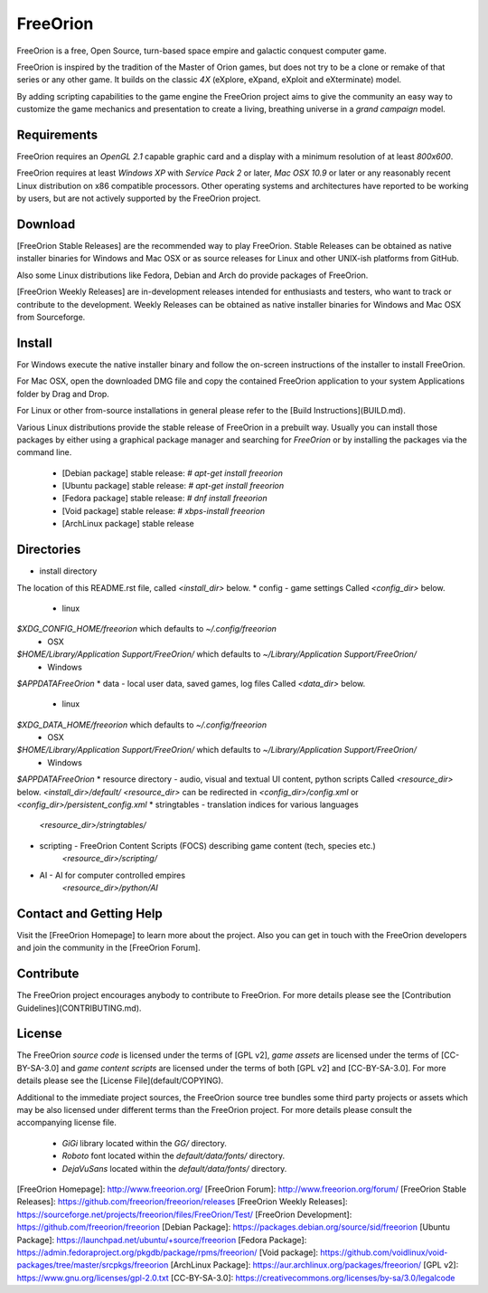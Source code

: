=========
FreeOrion
=========

FreeOrion is a free, Open Source, turn-based space empire and galactic conquest
computer game.

FreeOrion is inspired by the tradition of the Master of Orion games, but does
not try to be a clone or remake of that series or any other game.  It builds
on the classic *4X* (eXplore, eXpand, eXploit and eXterminate) model.

By adding scripting capabilities to the game engine the FreeOrion project aims
to give the community an easy way to customize the game mechanics and
presentation to create a living, breathing universe in a *grand campaign* model.


Requirements
------------

FreeOrion requires an *OpenGL 2.1* capable graphic card and a display with a
minimum resolution of at least *800x600*.

FreeOrion requires at least *Windows XP* with *Service Pack 2* or later,
*Mac OSX 10.9* or later or any reasonably recent Linux distribution on x86
compatible processors.  Other operating systems and architectures have reported
to be working by users, but are not actively supported by the FreeOrion project.


Download
--------

[FreeOrion Stable Releases] are the recommended way to play FreeOrion.  Stable
Releases can be obtained as native installer binaries for Windows and Mac OSX
or as source releases for Linux and other UNIX-ish platforms from GitHub.

Also some Linux distributions like Fedora, Debian and Arch do provide packages
of FreeOrion.

[FreeOrion Weekly Releases] are in-development releases intended for enthusiasts
and testers, who want to track or contribute to the development.  Weekly
Releases can be obtained as native installer binaries for Windows and Mac OSX
from Sourceforge.


Install
-------

For Windows execute the native installer binary and follow the on-screen
instructions of the installer to install FreeOrion.

For Mac OSX, open the downloaded DMG file and copy the contained FreeOrion
application to your system Applications folder by Drag and Drop.

For Linux or other from-source installations in general please refer to the
[Build Instructions](BUILD.md).

Various Linux distributions provide the stable release of FreeOrion in
a prebuilt way.  Usually you can install those packages by either using
a graphical package manager and searching for *FreeOrion* or by installing the
packages via the command line.

  * [Debian package] stable release: `# apt-get install freeorion`
  * [Ubuntu package] stable release: `# apt-get install freeorion`
  * [Fedora package] stable release: `# dnf install freeorion`
  * [Void package] stable release: `# xbps-install freeorion`
  * [ArchLinux package] stable release


Directories
-----------

* install directory  
The location of this README.rst file, called `<install_dir>` below.
* config - game settings  
Called `<config_dir>` below.  
    * linux  
`$XDG_CONFIG_HOME/freeorion` which defaults to `~/.config/freeorion`  
    * OSX  
`$HOME/Library/Application Support/FreeOrion/` which defaults to `~/Library/Application Support/FreeOrion/`  
    * Windows  
`$APPDATA\FreeOrion`  
* data - local user data, saved games, log files  
Called `<data_dir>` below.  
    * linux  
`$XDG_DATA_HOME/freeorion` which defaults to `~/.config/freeorion`  
    * OSX  
`$HOME/Library/Application Support/FreeOrion/` which defaults to `~/Library/Application Support/FreeOrion/`  
    * Windows  
`$APPDATA\FreeOrion`  
* resource directory - audio, visual and textual UI content, python scripts  
Called `<resource_dir>` below.  
`<install_dir>/default/`  
`<resource_dir>` can be redirected in `<config_dir>/config.xml` or `<config_dir>/persistent_config.xml`  
* stringtables - translation indices for various languages  
    `<resource_dir>/stringtables/`  
* scripting - FreeOrion Content Scripts (FOCS) describing game content (tech, species etc.)  
    `<resource_dir>/scripting/`  
* AI - AI for computer controlled empires  
    `<resource_dir>/python/AI`  


Contact and Getting Help
------------------------

Visit the [FreeOrion Homepage] to learn more about the project.  Also you can
get in touch with the FreeOrion developers and join the community in the
[FreeOrion Forum].


Contribute
----------

The FreeOrion project encourages anybody to contribute to FreeOrion. For more
details please see the [Contribution Guidelines](CONTRIBUTING.md).


License
-------

The FreeOrion *source code* is licensed under the terms of [GPL v2],
*game assets* are licensed under the terms of [CC-BY-SA-3.0] and *game content
scripts* are licensed under the terms of both [GPL v2] and [CC-BY-SA-3.0].
For more details please see the [License File](default/COPYING).

Additional to the immediate project sources, the FreeOrion source tree bundles
some third party projects or assets which may be also licensed under different
terms than the FreeOrion project.  For more details please consult the
accompanying license file.

  * *GiGi* library located within the `GG/` directory.
  * *Roboto* font located within the `default/data/fonts/` directory.
  * *DejaVuSans* located within the `default/data/fonts/` directory.


[FreeOrion Homepage]: http://www.freeorion.org/
[FreeOrion Forum]: http://www.freeorion.org/forum/
[FreeOrion Stable Releases]: https://github.com/freeorion/freeorion/releases
[FreeOrion Weekly Releases]: https://sourceforge.net/projects/freeorion/files/FreeOrion/Test/
[FreeOrion Development]: https://github.com/freeorion/freeorion
[Debian Package]: https://packages.debian.org/source/sid/freeorion
[Ubuntu Package]: https://launchpad.net/ubuntu/+source/freeorion
[Fedora Package]: https://admin.fedoraproject.org/pkgdb/package/rpms/freeorion/
[Void package]: https://github.com/voidlinux/void-packages/tree/master/srcpkgs/freeorion
[ArchLinux Package]: https://aur.archlinux.org/packages/freeorion/
[GPL v2]: https://www.gnu.org/licenses/gpl-2.0.txt
[CC-BY-SA-3.0]: https://creativecommons.org/licenses/by-sa/3.0/legalcode
